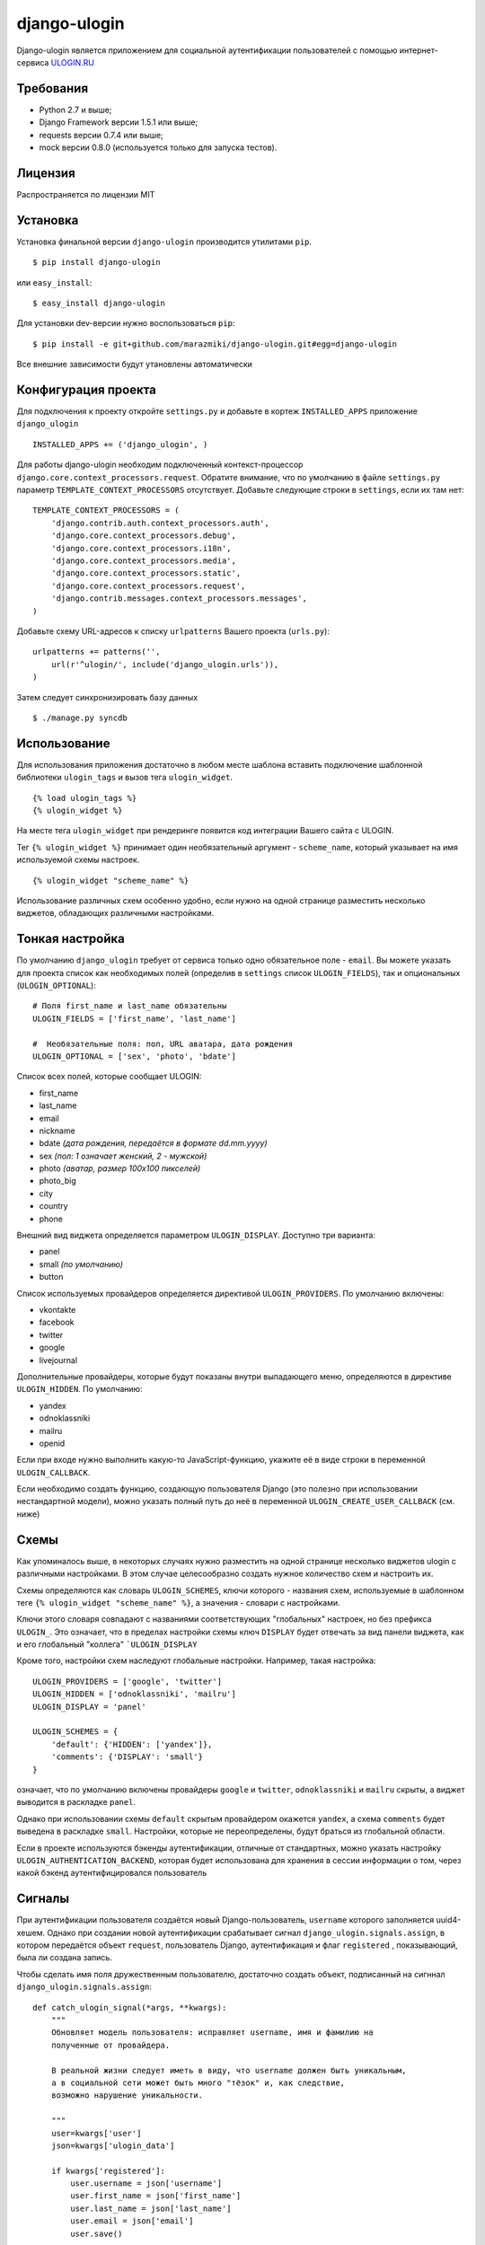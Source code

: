 django-ulogin
=============

Django-ulogin является приложением для социальной аутентификации пользователей с помощью интернет-сервиса `ULOGIN.RU <http://ulogin.ru>`_

Требования
-----------
- Python 2.7 и выше;
- Django Framework версии 1.5.1 или выше;
- requests версии 0.7.4 или выше;
- mock версии 0.8.0 (используется только для запуска тестов).

Лицензия
--------
Распространяется по лицензии MIT


Установка
---------

Установка финальной версии ``django-ulogin`` производится утилитами ``pip``.

::

    $ pip install django-ulogin

или ``easy_install``:

::

    $ easy_install django-ulogin

Для установки dev-версии нужно воспользоваться ``pip``:

::

    $ pip install -e git+github.com/marazmiki/django-ulogin.git#egg=django-ulogin

Все внешние зависимости будут утановлены автоматически


Конфигурация проекта
--------------------

Для подключения к проекту откройте ``settings.py`` и добавьте в кортеж ``INSTALLED_APPS`` приложение ``django_ulogin``

:: 

    INSTALLED_APPS += ('django_ulogin', )

Для работы django-ulogin необходим подключенный контекст-процессор ``django.core.context_processors.request``. Обратите внимание, что по умолчанию в файле ``settings.py`` параметр ``TEMPLATE_CONTEXT_PROCESSORS`` отсутствует. Добавьте следующие строки в ``settings``, если их там нет:

::

    TEMPLATE_CONTEXT_PROCESSORS = (
        'django.contrib.auth.context_processors.auth',
        'django.core.context_processors.debug',
        'django.core.context_processors.i18n',
        'django.core.context_processors.media',
        'django.core.context_processors.static',
        'django.core.context_processors.request',
        'django.contrib.messages.context_processors.messages',
    )

Добавьте схему URL-адресов к списку ``urlpatterns`` Вашего проекта (``urls.py``):

::

    urlpatterns += patterns('',
        url(r'^ulogin/', include('django_ulogin.urls')),
    )

Затем следует синхронизировать базу данных

::

    $ ./manage.py syncdb


Использование
-------------

Для использования приложения достаточно в любом месте шаблона вставить подключение шаблонной библиотеки ``ulogin_tags`` и вызов тега ``ulogin_widget``.

::

    {% load ulogin_tags %}
    {% ulogin_widget %}

На месте тега ``ulogin_widget`` при рендеринге появится код интеграции Вашего сайта c ULOGIN.


Тег ``{% ulogin_widget %}`` принимает один необязательный аргумент - ``scheme_name``, который указывает на имя используемой схемы настроек.

::

    {% ulogin_widget "scheme_name" %}

Использование различных схем особенно удобно, если нужно на одной странице разместить несколько виджетов, обладающих различными настройками.


Тонкая настройка
----------------

По умолчанию ``django_ulogin`` требует от сервиса только одно обязательное поле - ``email``. Вы можете указать для проекта список как необходимых полей (определив в ``settings`` список ``ULOGIN_FIELDS``), так и опциональных (``ULOGIN_OPTIONAL``):

::
    
    # Поля first_name и last_name обязательны
    ULOGIN_FIELDS = ['first_name', 'last_name']

    #  Необязательные поля: пол, URL аватара, дата рождения
    ULOGIN_OPTIONAL = ['sex', 'photo', 'bdate'] 

Список всех полей, которые сообщает ULOGIN:

- first_name
- last_name
- email
- nickname
- bdate *(дата рождения, передаётся в формате dd.mm.yyyy)*
- sex *(пол: 1 означает женский, 2 - мужской)*        
- photo *(аватар, размер 100х100 пикселей)*    
- photo_big  
- city
- country
- phone

Внешний вид виджета определяется параметром ``ULOGIN_DISPLAY``. Доступно три варианта:

- panel
- small *(по умолчанию)*
- button

Список используемых провайдеров определяется директивой ``ULOGIN_PROVIDERS``. По умолчанию включены:

- vkontakte
- facebook
- twitter
- google
- livejournal

Дополнительные провайдеры, которые будут показаны внутри выпадающего меню, определяются в директиве ``ULOGIN_HIDDEN``. По умолчанию:

- yandex
- odnoklassniki
- mailru
- openid

Если при входе нужно выполнить какую-то JavaScript-функцию, укажите её в виде строки в переменной ``ULOGIN_CALLBACK``.

Если необходимо создать функцию, создающую пользователя Django (это полезно при использовании нестандартной модели), можно
указать полный путь до неё в переменной ``ULOGIN_CREATE_USER_CALLBACK`` (см. ниже)


Схемы
-----

Как упоминалось выше, в некоторых случаях нужно разместить на одной странице несколько виджетов ulogin с различными настройками. В этом случае целесообразно создать нужное количество схем и настроить их.

Схемы определяются как словарь ``ULOGIN_SCHEMES``, ключи которого - названия схем, используемые в шаблонном теге ``{% ulogin_widget "scheme_name" %}``, а значения - словари с настройками. 

Ключи этого словаря совпадают с названиями соответствующих "глобальных" настроек, но без префикса ``ULOGIN_``. Это означает, что в пределах настройки схемы ключ ``DISPLAY`` будет отвечать за вид панели виджета, как и его глобальный "коллега" ```ULOGIN_DISPLAY`` 

Кроме того, настройки схем наследуют глобальные настройки. Например, такая настройка:

::

    ULOGIN_PROVIDERS = ['google', 'twitter']
    ULOGIN_HIDDEN = ['odnoklassniki', 'mailru']
    ULOGIN_DISPLAY = 'panel'

    ULOGIN_SCHEMES = {
        'default': {'HIDDEN': ['yandex']},
        'comments': {'DISPLAY': 'small'}
    }

означает, что по умолчанию включены провайдеры ``google`` и ``twitter``, ``odnoklassniki`` и ``mailru`` скрыты, а виджет выводится в раскладке ``panel``.

Однако при использовании схемы ``default`` скрытым провайдером окажется ``yandex``, а схема ``comments`` будет выведена в раскладке ``small``. Настройки, которые не переопределены, будут браться из глобальной области.


Если в проекте используются бэкенды аутентификации, отличные от стандартных, можно указать настройку ``ULOGIN_AUTHENTICATION_BACKEND``, которая будет использована для хранения в сессии информации о том, через какой бэкенд аутентифицировался пользователь

Сигналы
-------

При аутентификации пользователя создаётся новый Django-пользователь, ``username`` которого заполняется uuid4-хешем. Однако при создании новой аутентификации срабатывает сигнал ``django_ulogin.signals.assign``, в котором передаётся объект ``request``, пользователь Django, аутентификация и флаг ``registered`` , показывающий, была ли создана запись.

Чтобы сделать имя поля дружественным пользователю, достаточно создать объект, подписанный на сигннал ``django_ulogin.signals.assign``:

::

    def catch_ulogin_signal(*args, **kwargs):
        """
        Обновляет модель пользователя: исправляет username, имя и фамилию на 
        полученные от провайдера.

        В реальной жизни следует иметь в виду, что username должен быть уникальным,
        а в социальной сети может быть много "тёзок" и, как следствие,
        возможно нарушение уникальности.

        """
        user=kwargs['user']
        json=kwargs['ulogin_data']

        if kwargs['registered']:
            user.username = json['username']
            user.first_name = json['first_name']
            user.last_name = json['last_name']
            user.email = json['email']
            user.save()

    from django_ulogin.models import ULoginUser

    assign.connect(receiver=catch_ulogin_signal,
                   sender=ULoginUser,
                   dispatch_uid='customize.models')

Можно изучить тестовый проект, в котором реализована функция сохранения данных, полученных от ULogin:


Создание нестандартной модели пользователя
------------------------------------------

По умолчанию при аутентификации пользователя через социальные сети будет создаваться стандартный 
пользователь Django; в качестве имени будет использоваться обрезанный UUID4-хеш.

Однако если Вы используете собственную модель, отличную от ``django.contrib.auth.models.User``, в
которой содержатся другие поля, то можете написать собственную функцию, которая создавала бы 
пользователя по Вашему сценарию.

Требования к этой функции:
- она должна принимать два аргумента - ``request`` и ``ulogin_response`` для передачи объекта HttpRequest и JSON, полученного от [ulogin.ru](http://ulogin.ru) соответственно;
- возвращать сохранённую модель пользователя

Пример:

::

    def my_user_create(request, ulogin_response):
        from my_projects.models import MyUser
        return MyUser.objects.create_user(username='Vasya_' + uuid.uuid4().hex, 
                                          birthday=datetime.date.today())


После этого в настройках проекта в переменной ``ULOGIN_CREATE_USER_CALLBACK`` указать
полный путь этой функции:

::

    ULOGIN_CREATE_USER_CALLBACK = "my_projects.utils.my_user_create"



- https://github.com/marazmiki/django-ulogin/tree/master/test_project
- https://github.com/marazmiki/django-ulogin/blob/master/test_project/customize/models.py#L47
